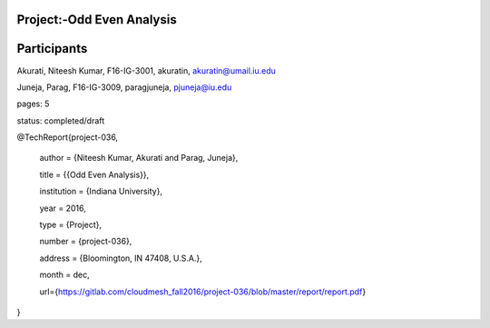 ***************************
Project:-Odd Even Analysis
***************************
************
Participants
************

Akurati, Niteesh Kumar, F16-IG-3001, akuratin, akuratin@umail.iu.edu

Juneja, Parag, F16-IG-3009, paragjuneja, pjuneja@iu.edu

pages: 5

status: completed/draft





@TechReport{project-036,

  author =     {Niteesh Kumar, Akurati and Parag, Juneja},
  
  title =      {{Odd Even Analysis}},
  
  institution =  {Indiana University},
  
  year =       2016,
  
  type =       {Project},
  
  number =     {project-036},
  
  address =    {Bloomington, IN 47408, U.S.A.},
  
  month =      dec,
  
  url={https://gitlab.com/cloudmesh_fall2016/project-036/blob/master/report/report.pdf}
}